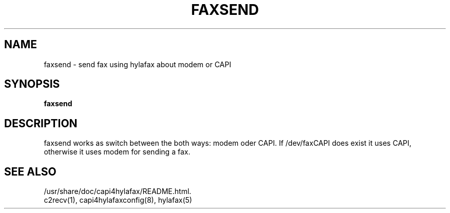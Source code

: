 .TH FAXSEND "1" "" "faxsend" "User Commands"
.SH NAME
faxsend \- send fax using hylafax about modem or CAPI
.SH SYNOPSIS
.B faxsend
.SH DESCRIPTION
faxsend works as switch between the both ways: modem oder CAPI. If /dev/faxCAPI
does exist it uses CAPI, otherwise it uses modem for sending a fax.
.SH SEE ALSO
/usr/share/doc/capi4hylafax/README.html.
.TP
c2recv(1), capi4hylafaxconfig(8), hylafax(5)
